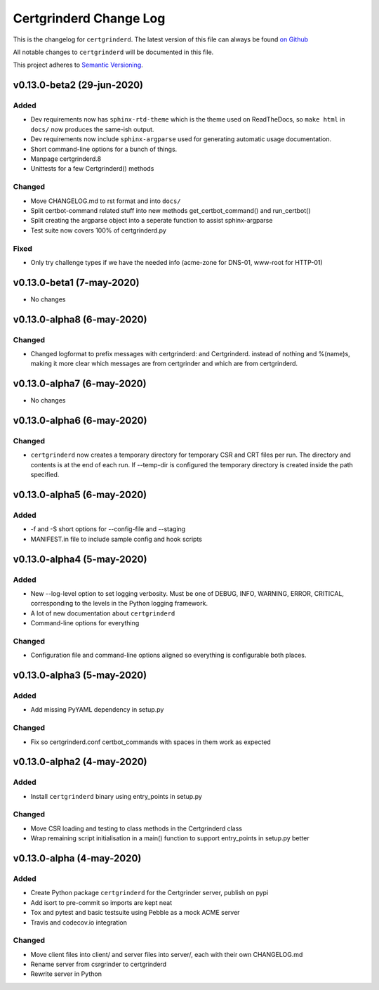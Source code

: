 Certgrinderd Change Log
========================

This is the changelog for ``certgrinderd``. The latest version of this file
can always be found `on
Github <https://github.com/tykling/certgrinder/blob/master/docs/certgrinderd-changelog.rst>`__

All notable changes to ``certgrinderd`` will be documented in this file.

This project adheres to `Semantic Versioning <http://semver.org/>`__.

v0.13.0-beta2 (29-jun-2020)
---------------------------

Added
~~~~~

- Dev requirements now has ``sphinx-rtd-theme`` which is the theme used on ReadTheDocs, so ``make html`` in ``docs/`` now produces the same-ish output.
- Dev requirements now include ``sphinx-argparse`` used for generating automatic usage documentation.
- Short command-line options for a bunch of things.
- Manpage certgrinderd.8
- Unittests for a few Certgrinderd() methods

Changed
~~~~~~~
- Move CHANGELOG.md to rst format and into ``docs/``
- Split certbot-command related stuff into new methods get_certbot_command() and run_certbot()
- Split creating the argparse object into a seperate function to assist sphinx-argparse
- Test suite now covers 100% of certgrinderd.py

Fixed
~~~~~
- Only try challenge types if we have the needed info (acme-zone for DNS-01, www-root for HTTP-01)


v0.13.0-beta1 (7-may-2020)
---------------------------

-  No changes

v0.13.0-alpha8 (6-may-2020)
----------------------------

Changed
~~~~~~~

-  Changed logformat to prefix messages with certgrinderd: and
   Certgrinderd. instead of nothing and %(name)s, making it more clear
   which messages are from certgrinder and which are from certgrinderd.

v0.13.0-alpha7 (6-may-2020)
----------------------------

-  No changes

v0.13.0-alpha6 (6-may-2020)
----------------------------

Changed
~~~~~~~

-  ``certgrinderd`` now creates a temporary directory for temporary CSR
   and CRT files per run. The directory and contents is at the end of
   each run. If --temp-dir is configured the temporary directory is
   created inside the path specified.

v0.13.0-alpha5 (6-may-2020)
----------------------------

Added
~~~~~

-  -f and -S short options for --config-file and --staging
-  MANIFEST.in file to include sample config and hook scripts

v0.13.0-alpha4 (5-may-2020)
----------------------------

Added
~~~~~

-  New --log-level option to set logging verbosity. Must be one of
   DEBUG, INFO, WARNING, ERROR, CRITICAL, corresponding to the levels in
   the Python logging framework.
-  A lot of new documentation about ``certgrinderd``
-  Command-line options for everything

Changed
~~~~~~~

-  Configuration file and command-line options aligned so everything is
   configurable both places.

v0.13.0-alpha3 (5-may-2020)
----------------------------

Added
~~~~~

-  Add missing PyYAML dependency in setup.py

Changed
~~~~~~~

-  Fix so certgrinderd.conf certbot\_commands with spaces in them work
   as expected

v0.13.0-alpha2 (4-may-2020)
----------------------------

Added
~~~~~

-  Install ``certgrinderd`` binary using entry\_points in setup.py

Changed
~~~~~~~

-  Move CSR loading and testing to class methods in the Certgrinderd
   class
-  Wrap remaining script initialisation in a main() function to support
   entry\_points in setup.py better

v0.13.0-alpha (4-may-2020)
---------------------------

Added
~~~~~

-  Create Python package ``certgrinderd`` for the Certgrinder server,
   publish on pypi
-  Add isort to pre-commit so imports are kept neat
-  Tox and pytest and basic testsuite using Pebble as a mock ACME server
-  Travis and codecov.io integration

Changed
~~~~~~~

-  Move client files into client/ and server files into server/, each
   with their own CHANGELOG.md
-  Rename server from csrgrinder to certgrinderd
-  Rewrite server in Python
